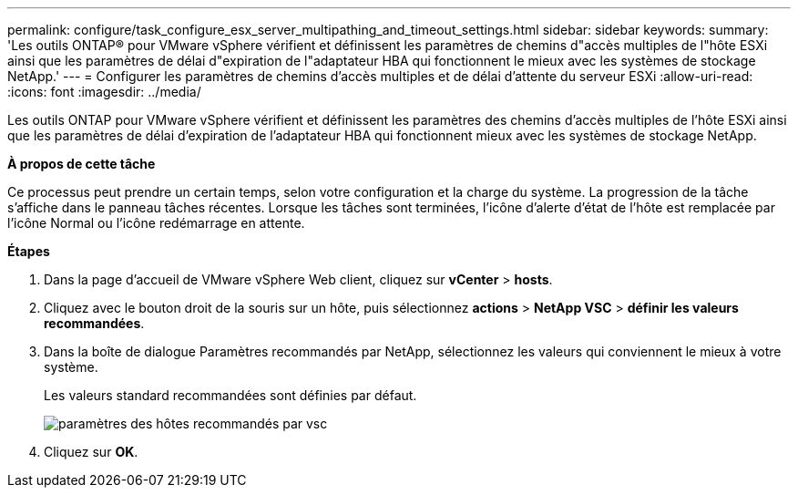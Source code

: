 ---
permalink: configure/task_configure_esx_server_multipathing_and_timeout_settings.html 
sidebar: sidebar 
keywords:  
summary: 'Les outils ONTAP® pour VMware vSphere vérifient et définissent les paramètres de chemins d"accès multiples de l"hôte ESXi ainsi que les paramètres de délai d"expiration de l"adaptateur HBA qui fonctionnent le mieux avec les systèmes de stockage NetApp.' 
---
= Configurer les paramètres de chemins d'accès multiples et de délai d'attente du serveur ESXi
:allow-uri-read: 
:icons: font
:imagesdir: ../media/


[role="lead"]
Les outils ONTAP pour VMware vSphere vérifient et définissent les paramètres des chemins d'accès multiples de l'hôte ESXi ainsi que les paramètres de délai d'expiration de l'adaptateur HBA qui fonctionnent mieux avec les systèmes de stockage NetApp.

*À propos de cette tâche*

Ce processus peut prendre un certain temps, selon votre configuration et la charge du système. La progression de la tâche s'affiche dans le panneau tâches récentes. Lorsque les tâches sont terminées, l'icône d'alerte d'état de l'hôte est remplacée par l'icône Normal ou l'icône redémarrage en attente.

*Étapes*

. Dans la page d'accueil de VMware vSphere Web client, cliquez sur *vCenter* > *hosts*.
. Cliquez avec le bouton droit de la souris sur un hôte, puis sélectionnez *actions* > *NetApp VSC* > *définir les valeurs recommandées*.
. Dans la boîte de dialogue Paramètres recommandés par NetApp, sélectionnez les valeurs qui conviennent le mieux à votre système.
+
Les valeurs standard recommandées sont définies par défaut.

+
image::../media/vsc_recommended_hosts_settings.gif[paramètres des hôtes recommandés par vsc]

. Cliquez sur *OK*.

